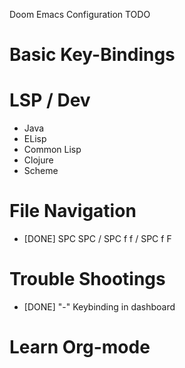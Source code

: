 Doom Emacs Configuration TODO

* Basic Key-Bindings
* LSP / Dev
 * Java
 * ELisp
 * Common Lisp
 * Clojure
 * Scheme
* File Navigation
 * [DONE] SPC SPC / SPC f f / SPC f F
* Trouble Shootings
 * [DONE] "-" Keybinding in dashboard
* Learn Org-mode
